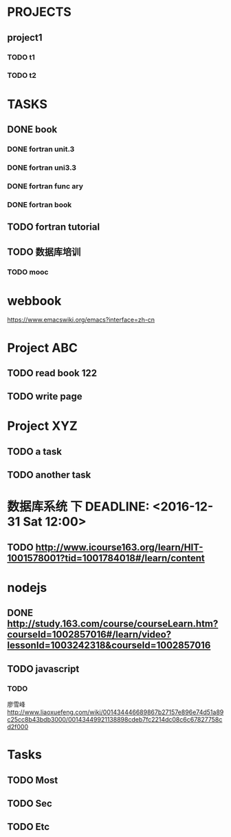 * PROJECTS
** project1
*** TODO t1 
*** TODO t2 
* TASKS
** DONE book
   CLOSED: [2016-11-30 三 09:25]
*** DONE fortran unit.3 
    CLOSED: [2016-11-24 四 14:07]
    :LOGBOOK:
    CLOCK: [2016-11-24 四 09:53]--[2016-11-24 四 10:23] =>  0:30
    :END:
*** DONE fortran uni3.3
    CLOSED: [2016-11-24 四 14:07]
     :LOGBOOK:
     CLOCK: [2016-11-24 四 10:24]--[2016-11-24 四 11:12] =>  0:48
     :END:
*** DONE fortran func ary 
    CLOSED: [2016-11-24 四 15:33]
    :LOGBOOK:
    CLOCK: [2016-11-24 四 14:08]--[2016-11-24 四 14:33] =>  0:25
    :END:
*** DONE fortran book 
    CLOSED: [2016-11-26 六 14:07] SCHEDULED: <2016-11-26 六>
    :LOGBOOK:
    CLOCK: [2016-11-25 五 09:17]--[2016-11-25 五 09:19] =>  0:02
    :END:
** TODO fortran tutorial  
** TODO 数据库培训



   :LOGBOOK:
   CLOCK: [2016-11-26 六 14:08]
   :END:
*** TODO mooc
* webbook
[[https://www.emacswiki.org/emacs?interface=zh-cn]]
* Project ABC 
** TODO read book 122
   SCHEDULED: <2016-11-26 Sat>
** TODO write page 
* Project XYZ 
** TODO a task
   SCHEDULED: <2016-11-27 Sun>
** TODO another task
* 数据库系统 下 DEADLINE: <2016-12-31 Sat 12:00>
** TODO [[http://www.icourse163.org/learn/HIT-1001578001?tid=1001784018#/learn/content]]
* nodejs 
** DONE [[http://study.163.com/course/courseLearn.htm?courseId=1002857016#/learn/video?lessonId=1003242318&courseId=1002857016]]
   CLOSED: [2016-11-27 Sun 15:51] SCHEDULED: <2016-11-27 Sun>
** TODO javascript  
*** TODO 
    廖雪峰[[http://www.liaoxuefeng.com/wiki/001434446689867b27157e896e74d51a89c25cc8b43bdb3000/00143449921138898cdeb7fc2214dc08c6c67827758cd2f000]]
* Tasks 
  SCHEDULED: <2016-11-30 Wed>
** TODO Most
   SCHEDULED: <2016-11-25 Fri>
** TODO Sec
   SCHEDULED: <2016-11-23 Wed>
** TODO Etc

